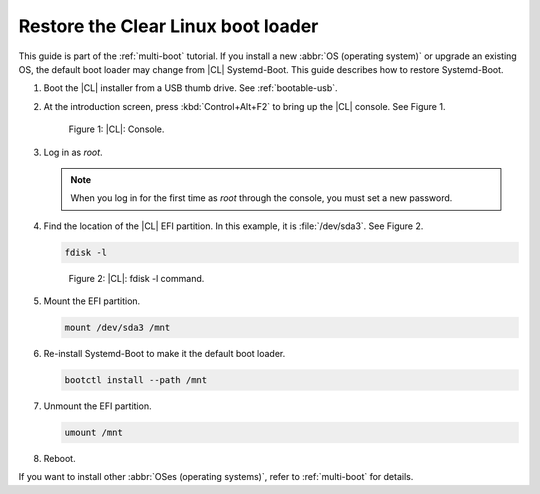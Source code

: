 .. _multi-boot-restore-bl:

Restore the Clear Linux boot loader
###################################

This guide is part of the :ref:`multi-boot` tutorial. If you install a new
:abbr:`OS (operating system)` or upgrade an existing OS, the default boot
loader may change from |CL| Systemd-Boot. This guide describes how to restore
Systemd-Boot.

#. Boot the |CL| installer from a USB thumb drive. See :ref:`bootable-usb`.

#. At the introduction screen, press :kbd:`Control+Alt+F2` to bring up the
   |CL| console. See Figure 1.

   .. figure:: figures/multi-boot-restore-bl-1.png

      Figure 1: |CL|: Console.

#. Log in as *root*.

   .. note::
      When you log in for the first time as *root* through the console, you must
      set a new password.

#. Find the location of the |CL| EFI partition. In this example, it is
   :file:`/dev/sda3`. See Figure 2.

   .. code-block:: bash

      fdisk -l

   .. figure:: figures/multi-boot-restore-bl-2.png

      Figure 2: |CL|: fdisk -l command.

#. Mount the EFI partition.

   .. code-block:: bash

      mount /dev/sda3 /mnt

#. Re-install Systemd-Boot to make it the default boot loader.

   .. code-block:: bash

      bootctl install --path /mnt

#. Unmount the EFI partition.

   .. code-block:: bash

      umount /mnt

#. Reboot.

If you want to install other :abbr:`OSes (operating systems)`, refer to
:ref:`multi-boot` for details.
